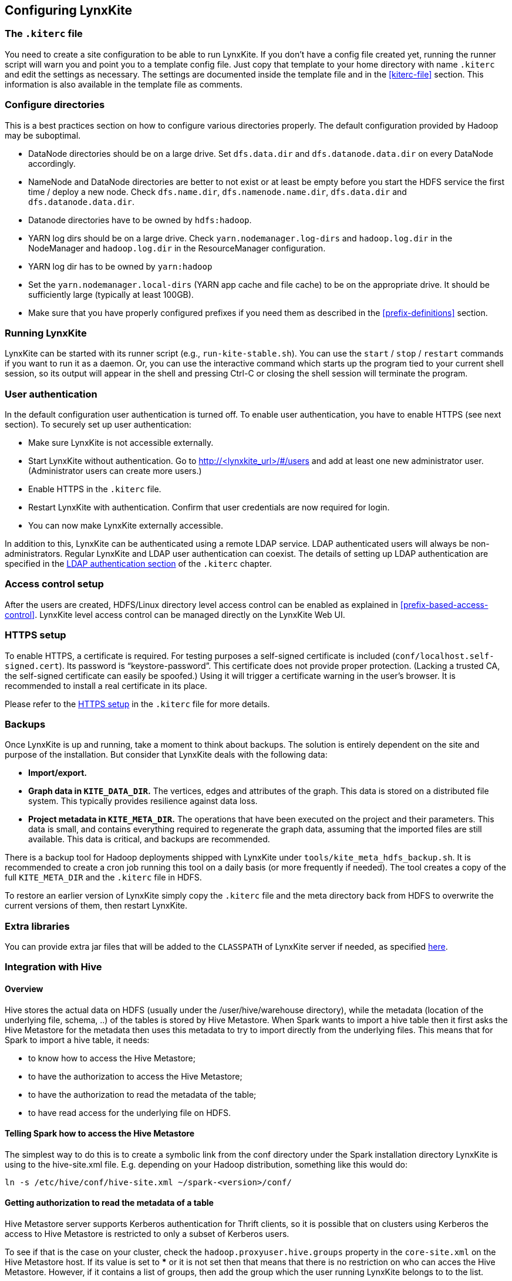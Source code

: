 ## Configuring LynxKite

### The `.kiterc` file

You need to create a site configuration to be able to run LynxKite. If you don’t have a config file
created yet, running the runner script will warn you and point you to a template config file. Just
copy that template to your home directory with name `.kiterc` and edit the settings as necessary.
The settings are documented inside the template file and in the <<kiterc-file>> section. This
information is also available in the template file as comments.

[[configure-directories]]
### Configure directories

This is a best practices section on how to configure various directories properly. The default
configuration provided by Hadoop may be suboptimal.

- DataNode directories should be on a large drive. Set `dfs.data.dir` and `dfs.datanode.data.dir`
  on every DataNode accordingly.
- NameNode and DataNode directories are better to not exist or at least be empty before you start
  the HDFS service the first time / deploy a new node. Check `dfs.name.dir`,
  `dfs.namenode.name.dir`, `dfs.data.dir` and `dfs.datanode.data.dir`.
- Datanode directories have to be owned by `hdfs:hadoop`.
- YARN log dirs should be on a large drive. Check `yarn.nodemanager.log-dirs` and `hadoop.log.dir`
  in the NodeManager and `hadoop.log.dir` in the ResourceManager configuration.
- YARN log dir has to be owned by `yarn:hadoop`
- Set the `yarn.nodemanager.local-dirs` (YARN app cache and file cache) to be on the appropriate
  drive. It should be sufficiently large (typically at least 100GB).
- Make sure that you have properly configured prefixes if you need them as described in the
  <<prefix-definitions>> section.

### Running LynxKite

LynxKite can be started with its runner script (e.g., `run-kite-stable.sh`). You can use the
`start` / `stop` / `restart` commands if you want to run it as a daemon. Or, you can use the
interactive command which starts up the program tied to your current shell session, so its output
will appear in the shell and pressing Ctrl-C or closing the shell session will terminate the
program.

### User authentication

In the default configuration user authentication is turned off. To enable user authentication,
you have to enable HTTPS (see next section). To securely set up user authentication:

- Make sure LynxKite is not accessible externally.
- Start LynxKite without authentication. Go to http://<lynxkite_url>/#/users and add at
  least one new administrator user. (Administrator users can create more users.)
- Enable HTTPS in the `.kiterc` file.
- Restart LynxKite with authentication. Confirm that user credentials are now required for login.
- You can now make LynxKite externally accessible.

In addition to this, LynxKite can be authenticated using a remote LDAP service. LDAP authenticated
users will always be non-administrators. Regular LynxKite and LDAP user authentication can coexist.
The details of setting up LDAP authentication are specified in the
<<ldap-authentication,LDAP authentication section>> of the `.kiterc` chapter.

### Access control setup

After the users are created, HDFS/Linux directory level access control can be enabled
as explained in <<prefix-based-access-control>>. LynxKite level access control can be managed
directly on the LynxKite Web UI.

### HTTPS setup

To enable HTTPS, a certificate is required. For testing purposes a self-signed certificate is
included (`conf/localhost.self-signed.cert`). Its password is “keystore-password”. This certificate does
not provide proper protection. (Lacking a trusted CA, the self-signed certificate can easily
be spoofed.) Using it will trigger a certificate warning in the user’s browser. It is recommended
to install a real certificate in its place.

Please refer to the <<kiterc-https,HTTPS setup>> in the `.kiterc` file for more details.

### Backups

Once LynxKite is up and running, take a moment to think about backups. The solution is entirely
dependent on the site and purpose of the installation. But consider that LynxKite deals with the
following data:

- *Import/export.*
- *Graph data in `KITE_DATA_DIR`.* The vertices, edges and attributes of the graph. This data
  is stored on a distributed file system. This typically provides resilience against data loss.
- *Project metadata in `KITE_META_DIR`.* The operations that have been executed on the project
  and their parameters. This data is small, and contains everything required to regenerate the
  graph data, assuming that the imported files are still available. This data is critical, and
  backups are recommended.

There is a backup tool for Hadoop deployments shipped with LynxKite under
`tools/kite_meta_hdfs_backup.sh`. It is recommended to create a cron job running this tool on
a daily basis (or more frequently if needed). The tool creates a copy of the full `KITE_META_DIR`
and the `.kiterc` file in HDFS.

To restore an earlier version of LynxKite simply copy the `.kiterc` file and the meta
directory back from HDFS to overwrite the current versions of them, then restart LynxKite.


### Extra libraries

You can provide extra jar files that will be added to the `CLASSPATH` of LynxKite server if needed,
as specified <<kiterc-extra-jars,here>>.

### Integration with Hive

#### Overview
Hive stores the actual data on HDFS (usually under the /user/hive/warehouse directory), while the
metadata (location of the underlying file, schema, ..) of the tables is stored by Hive Metastore.
When Spark wants to import a hive table then it first asks the Hive Metastore for the metadata then
uses this metadata to try to import directly from the underlying files.
This means that for Spark to import a hive table, it needs:

 - to know how to access the Hive Metastore;
 - to have the authorization to access the Hive Metastore;
 - to have the authorization to read the metadata of the table;
 - to have read access for the underlying file on HDFS.

#### Telling Spark how to access the Hive Metastore
The simplest way to do this is to create a symbolic link from the conf directory under the Spark
installation directory LynxKite is using to the hive-site.xml file.
E.g. depending on your Hadoop distribution, something like this would do:

```
ln -s /etc/hive/conf/hive-site.xml ~/spark-<version>/conf/
```

#### Getting authorization to read the metadata of a table
Hive Metastore server supports Kerberos authentication for Thrift clients, so it is possible that
on clusters using Kerberos the access to Hive Metastore is restricted to only a subset of Kerberos
users.

To see if that is the case on your cluster, check the `hadoop.proxyuser.hive.groups` property in
the `core-site.xml` on the Hive Metastore host. If its value is set to *** or it is not set then
that means that there is no restriction on who can acces the Hive Metastore. However, if it
contains a list of groups, then add the group which the user running LynxKite belongs to to the
list.

For more on the subject, please consult the following link:
https://www.cloudera.com/documentation/enterprise/5-6-x/topics/cdh_sg_hive_metastore_security.html

If the impersonating concept is not clear from the above articel, then the general idea is better
explained here:
https://hadoop.apache.org/docs/current/hadoop-project-dist/hadoop-common/Superusers.html

#### Getting authorization to read the metadata of given table
Hive offers 3 authorization options:
https://cwiki.apache.org/confluence/display/Hive/LanguageManual+Authorization

- Storaged Based Authorization in the Metastore Server: this means that the user has the same access right for the metadata as he has for the underlying data on HDFS.
https://cwiki.apache.org/confluence/display/Hive/Storage+Based+Authorization+in+the+Metastore+Server


- SQL Standards Based Authorization: Like in a MySQL database you add privileges to users. https://cwiki.apache.org/confluence/display/Hive/SQL+Standard+Based+Hive+Authorization


- Default Hive Authorization (Legacy Mode): Uses roles to group grants. These roles then can be assigned to users, groups or to other roles.
https://cwiki.apache.org/confluence/display/Hive/Hive+Default+Authorization+-+Legacy+Mode


#### Getting authorization to read the underlying file on HDFS
Please consult with the owner of the cluster to give you read access for all the corresponding files.

#### Known issues

.If in the imported table the values of some columns become all nulls.
Hive is case insensitive when it comes to table names and column names. Because of this, Hive
Metastore stores the column names in all lower case. But Parquet files and ORC are case preserving
so If the underlying file doesn’t use this convention, then Spark will try to import data from
non-existing columns and this will result in columns with all nulls.

One exception is the partitioner column - since the partitioner is part of the HDFS path, Hive
Metastore is forced to store it in a case preserving manner.
So if you can change the schema of the underlying files without causing problem then that’s the
fix. If not, then create new tables whose underlying files’ column names are all in lower
case - e.g. you can do this with
```
CREATE TABLE <new_table> AS
    SELECT * FROM <old table>
```
query.

### Integrating with High Availability mode HDFS

LynxKite is compatible with HDFS running in High Availability mode. In this case the HDFS prefixes
i.e. the `KITE_DATA_DIR` variable in <<kiterc-file>> and the <<prefix-definitions>> need to use the
appropriate name service defined in the `hdfs-site.xml` configuration file of Hadoop (e.g.
`hdfs://nameservice1/user/my_user/my_dir`). Make sure that the file is available in the
`YARN_CONF_DIR`. Please refer to the related
https://hadoop.apache.org/docs/stable/hadoop-project-dist/hadoop-hdfs/HDFSHighAvailabilityWithNFS.html[Hadoop documentation]
for more details.
